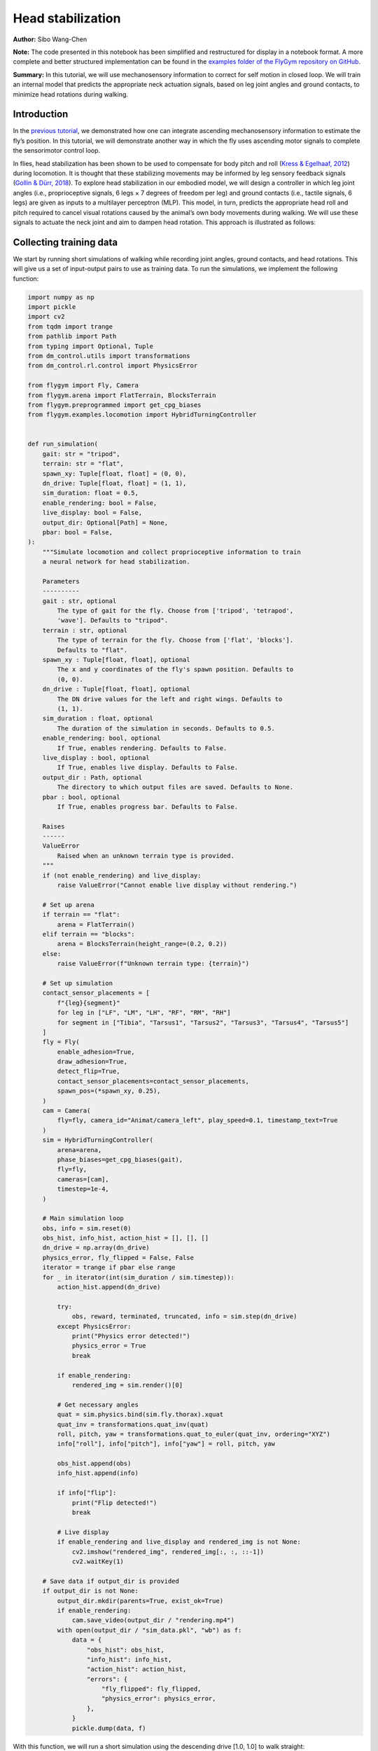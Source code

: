 Head stabilization
==================

**Author:** Sibo Wang-Chen

**Note:** The code presented in this notebook has been simplified and
restructured for display in a notebook format. A more complete and
better structured implementation can be found in the `examples folder of
the FlyGym repository on
GitHub <https://github.com/NeLy-EPFL/flygym/tree/main/flygym/examples/>`__.

**Summary:** In this tutorial, we will use mechanosensory information to
correct for self motion in closed loop. We will train an internal model
that predicts the appropriate neck actuation signals, based on leg joint
angles and ground contacts, to minimize head rotations during walking.

Introduction
------------

In the `previous
tutorial <https://neuromechfly.org/tutorials/path_integration.html>`__,
we demonstrated how one can integrate ascending mechanosensory
information to estimate the fly’s position. In this tutorial, we will
demonstrate another way in which the fly uses ascending motor signals to
complete the sensorimotor control loop.

In flies, head stabilization has been shown to be used to compensate for
body pitch and roll (`Kress & Egelhaaf,
2012 <https://doi.org/10.1242/jeb.066910>`__) during locomotion. It is
thought that these stabilizing movements may be informed by leg sensory
feedback signals (`Gollin & Dürr,
2018 <https://doi.org/10.1007/978-3-319-95972-6_20>`__). To explore head
stabilization in our embodied model, we will design a controller in
which leg joint angles (i.e., proprioceptive signals, 6 legs × 7 degrees
of freedom per leg) and ground contacts (i.e., tactile signals, 6 legs)
are given as inputs to a multilayer perceptron (MLP). This model, in
turn, predicts the appropriate head roll and pitch required to cancel
visual rotations caused by the animal’s own body movements during
walking. We will use these signals to actuate the neck joint and aim to
dampen head rotation. This approach is illustrated as follows:

.. image:: https://github.com/NeLy-EPFL/_media/blob/main/flygym/head_stabilization/head_stabilization_schematic.png?raw=true


Collecting training data
------------------------

We start by running short simulations of walking while recording joint
angles, ground contacts, and head rotations. This will give us a set of
input-output pairs to use as training data. To run the simulations, we
implement the following function:

.. code:: ipython3

    import numpy as np
    import pickle
    import cv2
    from tqdm import trange
    from pathlib import Path
    from typing import Optional, Tuple
    from dm_control.utils import transformations
    from dm_control.rl.control import PhysicsError
    
    from flygym import Fly, Camera
    from flygym.arena import FlatTerrain, BlocksTerrain
    from flygym.preprogrammed import get_cpg_biases
    from flygym.examples.locomotion import HybridTurningController
    
    
    def run_simulation(
        gait: str = "tripod",
        terrain: str = "flat",
        spawn_xy: Tuple[float, float] = (0, 0),
        dn_drive: Tuple[float, float] = (1, 1),
        sim_duration: float = 0.5,
        enable_rendering: bool = False,
        live_display: bool = False,
        output_dir: Optional[Path] = None,
        pbar: bool = False,
    ):
        """Simulate locomotion and collect proprioceptive information to train
        a neural network for head stabilization.
    
        Parameters
        ----------
        gait : str, optional
            The type of gait for the fly. Choose from ['tripod', 'tetrapod',
            'wave']. Defaults to "tripod".
        terrain : str, optional
            The type of terrain for the fly. Choose from ['flat', 'blocks'].
            Defaults to "flat".
        spawn_xy : Tuple[float, float], optional
            The x and y coordinates of the fly's spawn position. Defaults to
            (0, 0).
        dn_drive : Tuple[float, float], optional
            The DN drive values for the left and right wings. Defaults to
            (1, 1).
        sim_duration : float, optional
            The duration of the simulation in seconds. Defaults to 0.5.
        enable_rendering: bool, optional
            If True, enables rendering. Defaults to False.
        live_display : bool, optional
            If True, enables live display. Defaults to False.
        output_dir : Path, optional
            The directory to which output files are saved. Defaults to None.
        pbar : bool, optional
            If True, enables progress bar. Defaults to False.
    
        Raises
        ------
        ValueError
            Raised when an unknown terrain type is provided.
        """
        if (not enable_rendering) and live_display:
            raise ValueError("Cannot enable live display without rendering.")
    
        # Set up arena
        if terrain == "flat":
            arena = FlatTerrain()
        elif terrain == "blocks":
            arena = BlocksTerrain(height_range=(0.2, 0.2))
        else:
            raise ValueError(f"Unknown terrain type: {terrain}")
    
        # Set up simulation
        contact_sensor_placements = [
            f"{leg}{segment}"
            for leg in ["LF", "LM", "LH", "RF", "RM", "RH"]
            for segment in ["Tibia", "Tarsus1", "Tarsus2", "Tarsus3", "Tarsus4", "Tarsus5"]
        ]
        fly = Fly(
            enable_adhesion=True,
            draw_adhesion=True,
            detect_flip=True,
            contact_sensor_placements=contact_sensor_placements,
            spawn_pos=(*spawn_xy, 0.25),
        )
        cam = Camera(
            fly=fly, camera_id="Animat/camera_left", play_speed=0.1, timestamp_text=True
        )
        sim = HybridTurningController(
            arena=arena,
            phase_biases=get_cpg_biases(gait),
            fly=fly,
            cameras=[cam],
            timestep=1e-4,
        )
    
        # Main simulation loop
        obs, info = sim.reset(0)
        obs_hist, info_hist, action_hist = [], [], []
        dn_drive = np.array(dn_drive)
        physics_error, fly_flipped = False, False
        iterator = trange if pbar else range
        for _ in iterator(int(sim_duration / sim.timestep)):
            action_hist.append(dn_drive)
    
            try:
                obs, reward, terminated, truncated, info = sim.step(dn_drive)
            except PhysicsError:
                print("Physics error detected!")
                physics_error = True
                break
    
            if enable_rendering:
                rendered_img = sim.render()[0]
    
            # Get necessary angles
            quat = sim.physics.bind(sim.fly.thorax).xquat
            quat_inv = transformations.quat_inv(quat)
            roll, pitch, yaw = transformations.quat_to_euler(quat_inv, ordering="XYZ")
            info["roll"], info["pitch"], info["yaw"] = roll, pitch, yaw
    
            obs_hist.append(obs)
            info_hist.append(info)
    
            if info["flip"]:
                print("Flip detected!")
                break
    
            # Live display
            if enable_rendering and live_display and rendered_img is not None:
                cv2.imshow("rendered_img", rendered_img[:, :, ::-1])
                cv2.waitKey(1)
    
        # Save data if output_dir is provided
        if output_dir is not None:
            output_dir.mkdir(parents=True, exist_ok=True)
            if enable_rendering:
                cam.save_video(output_dir / "rendering.mp4")
            with open(output_dir / "sim_data.pkl", "wb") as f:
                data = {
                    "obs_hist": obs_hist,
                    "info_hist": info_hist,
                    "action_hist": action_hist,
                    "errors": {
                        "fly_flipped": fly_flipped,
                        "physics_error": physics_error,
                    },
                }
                pickle.dump(data, f)

With this function, we will run a short simulation using the descending
drive [1.0, 1.0] to walk straight:

.. code:: ipython3

    output_dir = Path("outputs/head_stabilization/")
    output_dir.mkdir(parents=True, exist_ok=True)
    
    run_simulation(
        gait="tripod",
        terrain="flat",
        spawn_xy=(0, 0),
        dn_drive=(1, 1),
        sim_duration=0.5,
        enable_rendering=True,
        live_display=False,
        output_dir=output_dir / "tripod_flat_train_set_1.00_1.00",
        pbar=True,
    )


.. parsed-literal::

    100%|██████████| 5000/5000 [00:14<00:00, 338.80it/s]


As a sanity check, we can plot the trajectory of the fly:

.. code:: ipython3

    import matplotlib.pyplot as plt
    
    with open(output_dir / "tripod_flat_train_set_1.00_1.00/sim_data.pkl", "rb") as f:
        sim_data_flat = pickle.load(f)
    
    trajectory = np.array([obs["fly"][0, :2] for obs in sim_data_flat["obs_hist"]])
    
    fig, ax = plt.subplots(figsize=(5, 2), tight_layout=True)
    ax.plot(trajectory[:, 0], trajectory[:, 1], label="Trajectory")
    ax.plot([0], [0], "ko", label="Origin")
    ax.legend()
    ax.set_aspect("equal")
    ax.set_xlabel("x position (mm)")
    ax.set_ylabel("y position (mm)")
    fig.savefig(output_dir / "head_stabilization_trajectory_sample.png")



.. image:: https://github.com/NeLy-EPFL/_media/blob/main/flygym/head_stabilization/head_stabilization_trajectory_sample.png?raw=true


We can also plot the time series of the variables that we are interested
in, namely:

-  **Joint angles** of all leg degrees of freedom (DoFs), 7 real values
   per leg per step
-  **Leg contact** mask, 1 Boolean value per leg per step
-  The appropriate neck **roll** needed to cancel out body rotation, 1
   real value per step
-  The appropriate neck **pitch** needed to cancel out body rotation, 1
   real value per step

Note that we do not correct for rotation on the yaw axis. This is to
avoid delineating unintended body oscillation the from intentional
turning — a task outside the scope of this tutorial.

To get the leg contacts, we will use a contact force threshold of 0.5 mN
for the front legs, 1 mN for the middle legs, and 3 mN for the hind legs
— as was the case in the path integration tutorial.

To get the appropriate neck roll and pitch needed to cancel out body
rotations, we will take the **quaternion** representing the thorax
rotation, invert it, and convert it to **Euler angles**. Quaternions are
a mathematical concept used to represent rotations in three dimensions.
They avoid some of the pitfalls of other rotation representations, such
as gimbal lock. However, quaternions are less intuitive to interpret and
their elements do not directly correspond to the axes on the fly body.
Therefore, we convert the inverted angles to Euler angles with more
familiar axes of rotation (pitch, roll, yaw). More information about
representation of 3D rotation can be found on `this Wikipedia
article <https://en.wikipedia.org/wiki/Rotation_formalisms_in_three_dimensions>`__.

For simplicity of visualization, we will only plot the legs on the left
side:

.. code:: ipython3

    from matplotlib.lines import Line2D
    from matplotlib.patches import Patch
    
    dofs_per_leg = [
        "ThC pitch",
        "ThC roll",
        "ThC yaw",
        "CTr pitch",
        "CTr roll",
        "FTi pitch",
        "TiTa pitch",
    ]
    contact_force_thr = np.array([0.5, 1.0, 3.0, 0.5, 1.0, 3.0])  # LF LM LH RF RM RH
    
    
    def visualize_trial_data(obs_hist, info_hist, output_path):
        t_grid = np.arange(len(obs_hist)) * 1e-4
    
        # Extract joint angles
        joint_angles = np.array([obs["joints"][0, :] for obs in obs_hist])
    
        # Extract ground contact
        contact_forces = np.array([obs["contact_forces"] for obs in obs_hist])
        # get magnitude from xyz vector:
        contact_forces = np.linalg.norm(contact_forces, axis=2)
        # sum over 6 segments per leg (contact sensing enabled for tibia and 5 tarsal segments):
        contact_forces = contact_forces.reshape(-1, 6, 6).sum(axis=2)
        contact_mask = contact_forces >= contact_force_thr
    
        # Extract head rotation
        roll = np.array([info["roll"] for info in info_hist])
        pitch = np.array([info["pitch"] for info in info_hist])
    
        # Visualize
        fig, axs = plt.subplots(
            6, 1, figsize=(6, 9), tight_layout=True, height_ratios=[3, 3, 3, 2, 3, 1]
        )
    
        # Legs
        for i, leg in enumerate(["Left front leg", "Left middle leg", "Left hind leg"]):
            ax = axs[i]
            # Plot joint angles
            for j, dof in enumerate(dofs_per_leg):
                dof_idx = i * len(dofs_per_leg) + j
                ax.plot(t_grid, np.rad2deg(joint_angles[:, dof_idx]), label=dof, lw=1)
            ax.set_title(leg)
            ax.set_ylabel(r"Joint angle ($^\circ$)")
            ax.set_ylim(-180, 180)
            ax.set_yticks([-180, -90, 0, 90, 180])
            # Plot ground contact
            bool_ts = contact_mask[:, i]
            diff_ts = np.diff(bool_ts.astype(int), prepend=0)
            if bool_ts[0]:
                diff_ts[0] = 1
            if bool_ts[-1]:
                diff_ts[-1] = -1
            upedges = np.where(diff_ts == 1)[0]
            downedges = np.where(diff_ts == -1)[0]
            for up, down in zip(upedges, downedges):
                ax.axvspan(
                    t_grid[up],
                    t_grid[down],
                    color="black",
                    alpha=0.2,
                    lw=0,
                    label="Ground contact",
                )
            ax.set_xlabel("Time (s)")
    
        # Leg legends
        legend_elements = []
        for j, dof in enumerate(dofs_per_leg):
            legend_elements.append(Line2D([0], [0], color=f"C{j}", lw=1, label=dof))
        legend_elements.append(
            Patch(color="black", alpha=0.2, lw=0, label="Ground contact")
        )
        axs[3].legend(
            bbox_to_anchor=(0, 1.1, 1, 0.2),
            handles=legend_elements,
            loc="upper center",
            ncols=3,
            mode="expand",
            frameon=False,
        )
        axs[3].axis("off")
    
        # Head movement
        ax = axs[4]
        ax.plot(t_grid, np.rad2deg(roll), label="Head roll", lw=2, color="midnightblue")
        ax.plot(t_grid, np.rad2deg(pitch), label="Head pitch", lw=2, color="saddlebrown")
        ax.set_title("Head movement")
        ax.set_ylabel(r"Angle ($^\circ$)")
        ax.set_ylim(-20, 20)
        ax.set_xlabel("Time (s)")
    
        # Head legends
        legend_elements = [
            Line2D([0], [0], color=f"midnightblue", lw=2, label="Roll"),
            Line2D([0], [0], color=f"saddlebrown", lw=2, label="Pitch"),
        ]
        axs[5].legend(
            bbox_to_anchor=(0, 1.4, 1, 0.2),
            handles=legend_elements,
            loc="upper center",
            ncols=2,
            mode="expand",
            frameon=False,
        )
        axs[5].axis("off")
    
        fig.savefig(output_path)

.. code:: ipython3

    visualize_trial_data(
        sim_data_flat["obs_hist"],
        sim_data_flat["info_hist"],
        output_dir / "head_stabilization_flat_terrain_ts_sample.png",
    )



.. image:: https://github.com/NeLy-EPFL/_media/blob/main/flygym/head_stabilization/head_stabilization_flat_terrain_ts_sample.png?raw=true


We observe that, after about 0.1 seconds of transient response, we can
indeed see the gait cycles from the input variables.

If we run another simulation over rugged terrain, the body oscillations
appear more dramatic:

.. code:: ipython3

    run_simulation(
        gait="tripod",
        terrain="blocks",
        spawn_xy=(0, 0),
        dn_drive=(1, 1),
        sim_duration=0.5,
        enable_rendering=True,
        live_display=False,
        output_dir=output_dir / "tripod_blocks_train_set_1.00_1.00",
        pbar=True,
    )


.. parsed-literal::

    100%|██████████| 5000/5000 [00:21<00:00, 235.63it/s]


.. code:: ipython3

    with open(output_dir / "tripod_blocks_train_set_1.00_1.00/sim_data.pkl", "rb") as f:
        sim_data_blocks = pickle.load(f)
    
    visualize_trial_data(
        sim_data_blocks["obs_hist"],
        sim_data_blocks["info_hist"],
        output_dir / "head_stabilization_blocks_terrain_ts_sample.png",
    )



.. image:: https://github.com/NeLy-EPFL/_media/blob/main/flygym/head_stabilization/head_stabilization_blocks_terrain_ts_sample.png?raw=true


Training an internal model to control neck actuation
----------------------------------------------------

In the previous section, we have extracted the ascending sensory signals
and the target motor outputs that are the model’s inputs and outputs.
Now, we will train a multilayer perceptron (MLP) that predicts the
appropriate neck actuation signals using this ascending mechanosensory
information. We will split this task into three technical steps:

1. Implementing a custom PyTorch dataset class to feed our data, through
   a dataloader, into the model
2. Defining an MLP with three hidden layers
3. Training the MLP using the data we have gathered and the data
   pipeline that we will have developed

Implementing a custom PyTorch dataset
~~~~~~~~~~~~~~~~~~~~~~~~~~~~~~~~~~~~~

When training any machine learning or statistical model, it is often
desired to normalize or standardize the input. We will start by
implementing a ``JointAngleScaler`` class to do standardize joint angle
data (subtract mean, divide by standard deviation). This class can be
initialized in one of two ways:

1. A ``.from_data`` method that calculates the mean and standard
   deviation from a given dataset.
2. A ``.from_params`` method that uses given user-specified mean and and
   standard deviation.

This way, we can compute the mean and standard deviation from one trial
and use the same parameters on all datasets.

.. code:: ipython3

    class JointAngleScaler:
        """
        A class for standardizing joint angles (i.e., using mean and standard
        deviation.
    
        Attributes
        ----------
        mean : np.ndarray
            The mean values used for scaling.
        std : np.ndarray
            The standard deviation values used for scaling.
        """
    
        @classmethod
        def from_data(cls, joint_angles: np.ndarray):
            """
            Create a JointAngleScaler instance from joint angle data. The mean
            and standard deviation values are calculated from the data.
    
            Parameters
            ----------
            joint_angles : np.ndarray
                The joint angle data. The shape should be (n_samples, n_joints)
                where n_samples is, for example, the length of a time series of
                joint angles.
    
            Returns
            -------
            JointAngleScaler
                A JointAngleScaler instance.
            """
            scaler = cls()
            scaler.mean = np.mean(joint_angles, axis=0)
            scaler.std = np.std(joint_angles, axis=0)
            return scaler
    
        @classmethod
        def from_params(cls, mean: np.ndarray, std: np.ndarray):
            """
            Create a JointAngleScaler instance from predetermined mean and
            standard deviation values.
    
            Parameters
            ----------
            mean : np.ndarray
                The mean values. The shape should be (n_joints,).
            std : np.ndarray
                The standard deviation values. The shape should be (n_joints,).
    
            Returns
            -------
            JointAngleScaler
                A JointAngleScaler instance.
            """
            scaler = cls()
            scaler.mean = mean
            scaler.std = std
            return scaler
    
        def __call__(self, joint_angles: np.ndarray):
            """
            Scale the given joint angles.
    
            Parameters
            ----------
            joint_angles : np.ndarray
                The joint angles to be scaled. The shape should be (n_samples,
                n_joints) where n_samples is, for example, the length of a time
                series of joint angles.
    
            Returns
            -------
            np.ndarray
                The scaled joint angles.
            """
            return (joint_angles - self.mean) / self.std

Then, we will construct a PyTorch dataset class. This class can be seen
as an “adapter”: on one side, it interfaces the specifics of our data
(data structure, format, etc.); on the other side, it outputs what
PyTorch models expect, so that the neural network can work with it. See
`this tutorial from
Pytorch <https://pytorch.org/tutorials/beginner/data_loading_tutorial.html>`__
for more details on the Dataset interface.

.. code:: ipython3

    from torch.utils.data import Dataset
    from typing import Tuple, Optional, Callable
    
    
    class WalkingDataset(Dataset):
        """
        PyTorch Dataset class for walking data.
    
        Parameters
        ----------
        sim_data_file : Path
            The path to the simulation data file.
        contact_force_thr : Tuple[float, float, float], optional
            The threshold values for contact forces, by default (0.5, 1, 3).
        joint_angle_scaler : Optional[Callable], optional
            A callable object used to scale joint angles, by default None.
        ignore_first_n : int, optional
            The number of initial data points to ignore, by default 200.
        joint_mask : Optional, optional
            A mask to apply on joint angles, by default None.
    
        Attributes
        ----------
        gait : str
            The type of gait.
        terrain : str
            The type of terrain.
        subset : str
            The subset of the data, i.e., "train" or "test".
        dn_drive : str
            The DN drive used to generate the data.
        contact_force_thr : np.ndarray
            The threshold values for contact forces.
        joint_angle_scaler : Callable
            The callable object used to scale joint angles.
        ignore_first_n : int
            The number of initial data points to ignore.
        joint_mask : Optional
            The mask applied on joint angles. This is used to zero out certain
            DoFs to evaluate which DoFs are likely more important for head
            stabilization.
        contains_fly_flip : bool
            Indicates if the simulation data contains fly flip errors.
        contains_physics_error : bool
            Indicates if the simulation data contains physics errors.
        roll_pitch_ts : np.ndarray
            The optimal roll and pitch correction angles. The shape is
            (n_samples, 2).
        joint_angles : np.ndarray
            The scaled joint angle time series. The shape is (n_samples,
            n_joints).
        contact_mask : np.ndarray
            The contact force mask (i.e., 1 if leg touching the floor, 0
            otherwise). The shape is (n_samples, 6).
        """
    
        def __init__(
            self,
            sim_data_file: Path,
            contact_force_thr: Tuple[float, float, float] = (0.5, 1, 3),
            joint_angle_scaler: Optional[Callable] = None,
            ignore_first_n: int = 200,
            joint_mask=None,
        ) -> None:
            super().__init__()
            trial_name = sim_data_file.parent.name
            gait, terrain, subset, _, dn_left, dn_right = trial_name.split("_")
            self.gait = gait
            self.terrain = terrain
            self.subset = subset
            self.dn_drive = f"{dn_left}_{dn_right}"
            self.contact_force_thr = np.array([*contact_force_thr, *contact_force_thr])
            self.joint_angle_scaler = joint_angle_scaler
            self.ignore_first_n = ignore_first_n
            self.joint_mask = joint_mask
    
            with open(sim_data_file, "rb") as f:
                sim_data = pickle.load(f)
    
            self.contains_fly_flip = sim_data["errors"]["fly_flipped"]
            self.contains_physics_error = sim_data["errors"]["physics_error"]
    
            # Extract the roll and pitch angles
            roll = np.array([info["roll"] for info in sim_data["info_hist"]])
            pitch = np.array([info["pitch"] for info in sim_data["info_hist"]])
            self.roll_pitch_ts = np.stack([roll, pitch], axis=1)
            self.roll_pitch_ts = self.roll_pitch_ts[self.ignore_first_n :, :]
    
            # Extract joint angles and scale them
            joint_angles_raw = np.array(
                [obs["joints"][0, :] for obs in sim_data["obs_hist"]]
            )
            if self.joint_angle_scaler is None:
                self.joint_angle_scaler = JointAngleScaler.from_data(joint_angles_raw)
            self.joint_angles = self.joint_angle_scaler(joint_angles_raw)
            self.joint_angles = self.joint_angles[self.ignore_first_n :, :]
    
            # Extract contact forces
            contact_forces = np.array(
                [obs["contact_forces"] for obs in sim_data["obs_hist"]]
            )
            contact_forces = np.linalg.norm(contact_forces, axis=2)  # magnitude
            contact_forces = contact_forces.reshape(-1, 6, 6).sum(axis=2)  # sum per leg
            self.contact_mask = (contact_forces >= self.contact_force_thr).astype(np.int16)
            self.contact_mask = self.contact_mask[self.ignore_first_n :, :]
    
        def __len__(self):
            return self.roll_pitch_ts.shape[0]
    
        def __getitem__(self, idx):
            joint_angles = self.joint_angles[idx].astype(np.float32, copy=True)
            if self.joint_mask is not None:
                joint_angles[~self.joint_mask] = 0
            return {
                "roll_pitch": self.roll_pitch_ts[idx].astype(np.float32),
                "joint_angles": joint_angles,
                "contact_mask": self.contact_mask[idx].astype(np.float32),
            }

We can test the joint angle scaler and dataset classes using our trial
simulation:

.. code:: ipython3

    joint_angles = np.array([obs["joints"][0, :] for obs in sim_data_flat["obs_hist"]])
    joint_scaler = JointAngleScaler.from_data(joint_angles)
    dataset = WalkingDataset(
        sim_data_file=output_dir / "tripod_flat_train_set_1.00_1.00/sim_data.pkl",
        joint_angle_scaler=joint_scaler,
        ignore_first_n=200,
    )
    with open(output_dir / "head_stabilization_joint_angle_scaler_params.pkl", "wb") as f:
        pickle.dump({"mean": joint_scaler.mean, "std": joint_scaler.std}, f)

Let’s plot the joint angles for the left front leg again, but using the
dataset as an iterator instead of the output returned by
``run_simulation``:

.. code:: ipython3

    t_grid = np.arange(200, 200 + len(dataset)) * 1e-4
    joint_angles = np.array([entry["joint_angles"] for entry in dataset])
    
    fig, ax = plt.subplots(figsize=(6, 3), tight_layout=True)
    ax.axhline(0, color="black", lw=1)
    ax.axhspan(-1, 1, color="black", alpha=0.2, lw=0)
    for i, dof in enumerate(dofs_per_leg):
        ax.plot(t_grid, joint_angles[:, i], label=dof, lw=1)
    ax.legend(
        bbox_to_anchor=(0, 1.02, 1, 0.2),
        loc="lower left",
        mode="expand",
        borderaxespad=0,
        ncol=4,
    )
    ax.set_xlim(0, 0.5)
    ax.set_ylim(-3, 3)
    ax.set_xlabel("Time (s)")
    ax.set_ylabel("Standardized joint angle (AU)")
    fig.savefig(output_dir / "head_stabilization_joint_angles_scaled.png")



.. image:: https://github.com/NeLy-EPFL/_media/blob/main/flygym/head_stabilization/head_stabilization_joint_angles_scaled.png?raw=true


We observe that the joint angles now share a mean of 0 (black line) and
standard deviation of 1 (gray shade).

We can further use the PyTorch dataloader to fetch data in batches. This
is useful for training the MLP in the next step. As an example, we can
create a dataset that gives us a shuffled batch of 32 samples at a time:

.. code:: ipython3

    from torch.utils.data import DataLoader
    
    example_loader = DataLoader(dataset, batch_size=32, shuffle=True)
    
    for batch in example_loader:
        for key, value in batch.items():
            print(f"{key}\tshape: {value.shape}")
        break


.. parsed-literal::

    roll_pitch	shape: torch.Size([32, 2])
    joint_angles	shape: torch.Size([32, 42])
    contact_mask	shape: torch.Size([32, 6])


Defining an MLP
~~~~~~~~~~~~~~~

Having implemented the data pipeline, we will now define the model
itself. We will use `PyTorch
Lightning <https://lightning.ai/docs/pytorch/stable/>`__, a framework
built on top of PyTorch that simplifies checkpointing (saving snapshots
of model parameters during training), logging, etc.

In brief, our ``ThreeLayerMLP`` class, implemented below, consists of
the following:

-  An ``__init__`` method that creates three hidden layers and a
   ``R2Score`` object that calculates the :math:`R^2` score.
-  A ``forward`` method that implements the forward pass of the neural
   network — a process where we traverse layers in the network to
   calculate values of the output layer based on the input. In our case,
   we simply apply the three hidden layers sequentially, with a
   Rectified Linear Unit (ReLU) activation function at the end of the
   first two layers. Based on this method, PyTorch will automatically
   implement the backward pass — a process in gradient-based
   optimization algorithms where, after the forward pass, the gradients
   for parameters in all layers are traced, starting from the gradient
   of the loss on the outputs (i.e., last layer).
-  A ``configure_optimizer`` method that sets up the optimizer — in our
   case an `Adam optimizer <https://arxiv.org/abs/1412.6980>`__ with a
   learning rate of 0.001.
-  A ``training_step`` method that defines the operation to be conducted
   for each training step (i.e. every time the model receives a new
   batch of training data). Here, we concatenate the joint angles and
   leg contact masks into a single input block, run the forward pass (we
   can simply call the module itself on in the input for this), and
   calculate the MSE loss. Then, we log the loss as *training loss* and
   return it. PyTorch Lightning will do the backpropagation for us.
-  A ``validation_step`` method that defines what the model should do
   every time a batch of validation data is received. Similar to
   ``training_step``, we run the forward pass, but this time we
   calculate the :math:`R^2` scores in addition to the MSE loss. Lastly,
   we log the :math:`R^2` and MSE metrics accordingly.

For more information on implementing a PyTorch Lightning module, see
`this
tutorial <https://lightning.ai/courses/deep-learning-fundamentals/overview-organizing-your-code-with-pytorch-lightning/5-2-training-a-multilayer-perceptron-using-the-lightning-trainer/>`__.

.. code:: ipython3

    import torch
    import torch.nn as nn
    import torch.nn.functional as F
    import lightning as pl
    from torchmetrics.regression import R2Score
    
    
    pl.seed_everything(0, workers=True)
    
    
    class ThreeLayerMLP(pl.LightningModule):
        """
        A PyTorch Lightning module for a three-layer MLP that predicts the
        head roll and pitch correction angles based on proprioception and
        tactile information.
        """
    
        def __init__(self):
            super().__init__()
            input_size = 42 + 6
            hidden_size = 32
            output_size = 2
            self.layer1 = nn.Linear(input_size, hidden_size)
            self.layer2 = nn.Linear(hidden_size, hidden_size)
            self.layer3 = nn.Linear(hidden_size, output_size)
            self.r2_score = R2Score()
    
        def forward(self, x):
            """
            Forward pass through the model.
    
            Parameters
            ----------
            x : torch.Tensor
                The input tensor. The shape should be (n_samples, 42 + 6)
                where 42 is the number of joint angles and 6 is the number of
                contact masks.
            """
            x = F.relu(self.layer1(x))
            x = F.relu(self.layer2(x))
            return self.layer3(x)
    
        def configure_optimizers(self):
            """Use the Adam optimizer."""
            optimizer = torch.optim.Adam(self.parameters(), lr=1e-3)
            return optimizer
    
        def training_step(self, batch, batch_idx):
            """Training step of the PyTorch Lightning module."""
            x = torch.concat([batch["joint_angles"], batch["contact_mask"]], dim=1)
            y = batch["roll_pitch"]
            y_hat = self(x)
            loss = F.mse_loss(y_hat, y)
            self.log("train_loss", loss)
            return loss
    
        def validation_step(self, batch, batch_idx):
            """Validation step of the PyTorch Lightning module."""
            x = torch.concat([batch["joint_angles"], batch["contact_mask"]], dim=1)
            y = batch["roll_pitch"]
            y_hat = self(x)
            loss = F.mse_loss(y_hat, y)
            self.log("val_loss", loss)
            if y.shape[0] > 1:
                r2_roll = self.r2_score(y_hat[:, 0], y[:, 0])
                r2_pitch = self.r2_score(y_hat[:, 1], y[:, 1])
            else:
                r2_roll, r2_pitch = np.nan, np.nan
            self.log("val_r2_roll", r2_roll)
            self.log("val_r2_pitch", r2_pitch)


.. parsed-literal::

    INFO: Seed set to 0
    INFO:lightning.fabric.utilities.seed:Seed set to 0


Training the model
~~~~~~~~~~~~~~~~~~

Having implemented the data pipeline and defined the model, we will now
train the model. We have pre-generated 126 simulation trials, including
11 training trials and 10 testing trials with different descending
drives, for each of the three gait patterns (tripod gait, tetrapod gait,
and wave gait), and for flat and blocks terrain types. Of these, we
exclude one simulation (wave gait, blocks terrain, test set, DN drives
[0.58, 1.14]) because the fly flipped while walking. You can download
this dataset by running the code block below.

.. code:: ipython3

    # TODO. We are working with our IT team to set up a gateway to share these data publicly
    # in a secure manner. We aim to update this by the end of June, 2024. Please reach out
    # to us by email in the meantime.

.. code:: ipython3

    simulation_data_dir = (
        Path.home() / "Data/flygym_demo_data/head_stabilization/random_exploration/"
    )
    
    if not simulation_data_dir.is_dir():
        raise FileNotFoundError(
            "Pregenerated simulation data not found. Please download it from TODO."
        )
    else:
        print(f"[OK] Pregenerated simulation data found. Ready to proceed.")


.. parsed-literal::

    [OK] Pregenerated simulation data found. Ready to proceed.


Let’s generate a ``WalkingDataset`` object (implemented above) for each
training trial and concatenate them.

.. code:: ipython3

    from torch.utils.data import ConcatDataset
    
    dataset_list = []
    for gait in ["tripod", "tetrapod", "wave"]:
        for terrain in ["flat", "blocks"]:
            paths = simulation_data_dir.glob(f"{gait}_{terrain}_train_set_*")
            print(f"Loading {gait} gait, {terrain} terrain...")
            dn_drives = ["_".join(p.name.split("_")[-2:]) for p in paths]
            for dn_drive in dn_drives:
                sim = f"{gait}_{terrain}_train_set_{dn_drive}"
                path = simulation_data_dir / f"{sim}/sim_data.pkl"
                ds = WalkingDataset(path, joint_angle_scaler=joint_scaler)
                ds.joint_mask = np.ones(42, dtype=bool)  # use all joints
                dataset_list.append(ds)
    concat_train_set = ConcatDataset(dataset_list)
    
    print(f"Training dataset size: {len(dataset)}")


.. parsed-literal::

    Loading tripod gait, flat terrain...
    Loading tripod gait, blocks terrain...
    Loading tetrapod gait, flat terrain...
    Loading tetrapod gait, blocks terrain...
    Loading wave gait, flat terrain...
    Loading wave gait, blocks terrain...
    Training dataset size: 4800


The size is as expected: (3 gaits × 2 terrain types × 11 DN
combinations) × (0.5 seconds of simulation / 0.0001 seconds per step –
200 transient steps excluded) = 976,800 samples in total.

We will further divide the training set into the training set a
validation set at a ratio of 4:1:

-  The training set is used to optimize the parameters of the model.
-  The validation set is used to check if the model has been overfitted.
-  The testing set is held out throughout the entire training procedure.
   It consists of trials simulated using a different set of descending
   drives and is only used to report the final out-of-sample performance
   of the model.

.. code:: ipython3

    from torch.utils.data import random_split
    
    train_ds, val_ds = random_split(concat_train_set, [0.8, 0.2])

As demonstrated above, we will create dataloaders for the training and
validation sets to load the data in batches:

.. code:: ipython3

    from torch.utils.data import DataLoader
    
    train_loader = DataLoader(train_ds, batch_size=256, num_workers=4, shuffle=True)
    val_loader = DataLoader(val_ds, batch_size=1028, num_workers=4, shuffle=False)

Finally, we will set up a logger to keep track of the training progress,
a checkpoint callback that saves snapshots of model parameters while
training, and a trainer object to orchestrate the training procedure:

.. code:: ipython3

    from lightning.pytorch.loggers import CSVLogger
    from lightning.pytorch.callbacks import ModelCheckpoint
    from shutil import rmtree
    
    log_dir = Path("outputs/logs")
    if log_dir.is_dir():
        rmtree(log_dir)
    logger = CSVLogger(log_dir, name="demo_trial")
    checkpoint_callback = ModelCheckpoint(
        monitor="val_loss",
        dirpath="outputs/models/checkpoints",
        filename="%s-{epoch:02d}-{val_loss:.2f}",
        save_top_k=1,  # Save only the best checkpoint
        mode="min",  # `min` for minimizing the validation loss
    )
    model = ThreeLayerMLP()
    trainer = pl.Trainer(
        logger=logger,
        callbacks=[checkpoint_callback],
        max_epochs=10,
        check_val_every_n_epoch=1,
        deterministic=True,
    )


.. parsed-literal::

    INFO: GPU available: False, used: False
    INFO:lightning.pytorch.utilities.rank_zero:GPU available: False, used: False
    INFO: TPU available: False, using: 0 TPU cores
    INFO:lightning.pytorch.utilities.rank_zero:TPU available: False, using: 0 TPU cores
    INFO: IPU available: False, using: 0 IPUs
    INFO:lightning.pytorch.utilities.rank_zero:IPU available: False, using: 0 IPUs
    INFO: HPU available: False, using: 0 HPUs
    INFO:lightning.pytorch.utilities.rank_zero:HPU available: False, using: 0 HPUs


We are now ready to train the model. We will train the model for 10
epochs. On a machine with a NVIDIA GeForce RTX 3080 Ti GPU (2021), this
takes about 2 minutes.

.. code:: ipython3

    trainer.fit(model, train_loader, val_loader)


.. parsed-literal::

    WARNING: Missing logger folder: outputs/logs/demo_trial
    WARNING:lightning.fabric.loggers.csv_logs:Missing logger folder: outputs/logs/demo_trial
    INFO: 
      | Name     | Type    | Params
    -------------------------------------
    0 | layer1   | Linear  | 1.6 K 
    1 | layer2   | Linear  | 1.1 K 
    2 | layer3   | Linear  | 66    
    3 | r2_score | R2Score | 0     
    -------------------------------------
    2.7 K     Trainable params
    0         Non-trainable params
    2.7 K     Total params
    0.011     Total estimated model params size (MB)
    INFO:lightning.pytorch.callbacks.model_summary:
      | Name     | Type    | Params
    -------------------------------------
    0 | layer1   | Linear  | 1.6 K 
    1 | layer2   | Linear  | 1.1 K 
    2 | layer3   | Linear  | 66    
    3 | r2_score | R2Score | 0     
    -------------------------------------
    2.7 K     Trainable params
    0         Non-trainable params
    2.7 K     Total params
    0.011     Total estimated model params size (MB)



.. parsed-literal::

    INFO: `Trainer.fit` stopped: `max_epochs=10` reached.
    INFO:lightning.pytorch.utilities.rank_zero:`Trainer.fit` stopped: `max_epochs=10` reached.


Let’s inspect the model’s performance on the training and validation
sets changed over time. On the validation set, we will plot the loss and
:math:`R^2` scores at the end of each epoch.

.. code:: ipython3

    import pandas as pd
    
    logs = pd.read_csv(log_dir / "demo_trial/version_0/metrics.csv")
    
    fig, axs = plt.subplots(2, 1, figsize=(5, 5), tight_layout=True, sharex=True)
    
    ax = axs[0]
    mask = np.isfinite(logs["train_loss"])
    ax.plot(logs["step"][mask], logs["train_loss"][mask], label="Training loss")
    mask = np.isfinite(logs["val_loss"])
    ax.plot(logs["step"][mask], logs["val_loss"][mask], label="Validation loss", marker="o")
    ax.legend()
    ax.set_ylabel("MSE loss")
    
    ax = axs[1]
    ax.plot(
        logs["step"][mask],
        logs["val_r2_roll"][mask],
        color="midnightblue",
        label="Roll",
        marker="o",
    )
    ax.plot(
        logs["step"][mask],
        logs["val_r2_pitch"][mask],
        color="saddlebrown",
        label="Pitch",
        marker="o",
    )
    ax.legend(loc="lower right")
    ax.set_xlabel("Step")
    ax.set_ylabel("R² score")
    
    fig.savefig(output_dir / "head_stabilization_training_metrics.png")



.. image:: https://github.com/NeLy-EPFL/_media/blob/main/flygym/head_stabilization/head_stabilization_training_metrics.png?raw=true


Satisfied with the performance, we now proceed to evaluate the model on
the testing set and deploy it in closed loop.

Deploying the model
-------------------

While the PyTorch module ``ThreeLayerMLP`` can give us predictions, it
is not very lean: a number of training-related elements are exposed to
the caller. For example, the ``forward`` method expects a *batch* of
data concatenated in a specific way, and PyTorch will try to load it on
an accelerated hardware automatically if one is found. This is not ideal
for *real time* deployment — we will only get one input snapshot at a
time and the data is small enough and the steps frequent enough that it
not worth loading/unloading data to the GPU every step. Therefore, as a
next step, we will write a wrapper that provides a minimal interface
that simplifies making single-step predictions natively on the CPU:

.. code:: ipython3

    class HeadStabilizationInferenceWrapper:
        """
        Wrapper for the head stabilization model to make predictions on
        observations. Whereas data are collected in large tensors during
        training, this class provides a "flat" interface for making predictions
        one observation (i.e., time step) at a time. This is useful for
        deploying the model in closed loop.
        """
    
        def __init__(
            self,
            model_path: Path,
            scaler_param_path: Path,
            contact_force_thr: Tuple[float, float, float] = (0.5, 1, 3),
        ):
            """
            Parameters
            ----------
            model_path : Path
                The path to the trained model.
            scaler_param_path : Path
                The path to the pickle file containing scaler parameters.
            contact_force_thr : Tuple[float, float, float], optional
                The threshold values for contact forces that are used to
                determine the floor contact flags, by default (0.5, 1, 3).
            """
            # Load scaler params
            with open(scaler_param_path, "rb") as f:
                scaler_params = pickle.load(f)
            self.scaler_mean = scaler_params["mean"]
            self.scaler_std = scaler_params["std"]
    
            # Load model
            # it's not worth moving data to the GPU, just run it on the CPU
            self.model = ThreeLayerMLP.load_from_checkpoint(
                model_path, map_location=torch.device("cpu")
            )
            self.contact_force_thr = np.array([*contact_force_thr, *contact_force_thr])
    
        def __call__(
            self, joint_angles: np.ndarray, contact_forces: np.ndarray
        ) -> np.ndarray:
            """
            Make a prediction given joint angles and contact forces. This is
            a light wrapper around the model's forward method and works without
            batching.
    
            Parameters
            ----------
            joint_angles : np.ndarray
                The joint angles. The shape should be (n_joints,).
            contact_forces : np.ndarray
                The contact forces. The shape should be (n_legs * n_segments).
    
            Returns
            -------
            np.ndarray
                The predicted roll and pitch angles. The shape is (2,).
            """
            joint_angles = (joint_angles - self.scaler_mean) / self.scaler_std
            contact_forces = np.linalg.norm(contact_forces, axis=1)
            contact_forces = contact_forces.reshape(6, 6).sum(axis=1)
            contact_mask = contact_forces >= self.contact_force_thr
            x = np.concatenate([joint_angles, contact_mask], dtype=np.float32)
            input_tensor = torch.tensor(x[None, :], device=torch.device("cpu"))
            output_tensor = self.model(input_tensor)
            return output_tensor.detach().numpy().squeeze()

Let’s load the model from the saved checkpoint:

.. code:: ipython3

    model_wrapper = HeadStabilizationInferenceWrapper(
        model_path=checkpoint_callback.best_model_path,
        scaler_param_path=output_dir / "head_stabilization_joint_angle_scaler_params.pkl",
    )

To deploy the head stabilization model in closed loop, we will write a
``run_simulation_closed_loop`` function:

.. code:: ipython3

    from flygym.arena import BaseArena
    from sklearn.metrics import r2_score
    
    contact_sensor_placements = [
        f"{leg}{segment}"
        for leg in ["LF", "LM", "LH", "RF", "RM", "RH"]
        for segment in ["Tibia", "Tarsus1", "Tarsus2", "Tarsus3", "Tarsus4", "Tarsus5"]
    ]
    
    
    def run_simulation_closed_loop(
        arena: BaseArena,
        run_time: float = 0.5,
        head_stabilization_model: Optional[HeadStabilizationInferenceWrapper] = None,
    ):
        fly = Fly(
            contact_sensor_placements=contact_sensor_placements,
            vision_refresh_rate=500,
            neck_kp=500,
            head_stabilization_model=head_stabilization_model,
        )
        sim = HybridTurningController(fly=fly, arena=arena)
        sim.reset(seed=0)
    
        # These are updated at every time step and are used for generating
        # statistics and plots (except vision_all, which is updated every
        # time step where the visual input is updated. Visual updates are less
        # frequent than physics steps).
        head_rotation_hist = []
        thorax_rotation_hist = []
        neck_actuation_pred_hist = []  # model-predicted neck actuation
        neck_actuation_true_hist = []  # ideal neck actuation
    
        thorax_body = fly.model.find("body", "Thorax")
        head_body = fly.model.find("body", "Head")
    
        # Main simulation loop
        for i in trange(int(run_time / sim.timestep)):
            try:
                obs, _, _, _, info = sim.step(action=np.array([1, 1]))
            except PhysicsError:
                print("Physics error, ending simulation early")
                break
    
            # Record neck actuation for stats at the end of the simulation
            if head_stabilization_model is not None:
                neck_actuation_pred_hist.append(info["neck_actuation"])
            quat = sim.physics.bind(fly.thorax).xquat
            quat_inv = transformations.quat_inv(quat)
            roll, pitch, _ = transformations.quat_to_euler(quat_inv, ordering="XYZ")
            neck_actuation_true_hist.append(np.array([roll, pitch]))
    
            # Record head and thorax orientation
            thorax_rotation_quat = sim.physics.bind(thorax_body).xquat
            thorax_roll, thorax_pitch, _ = transformations.quat_to_euler(
                thorax_rotation_quat, ordering="XYZ"
            )
            thorax_rotation_hist.append([thorax_roll, thorax_pitch])
            head_rotation_quat = sim.physics.bind(head_body).xquat
            head_roll, head_pitch, _ = transformations.quat_to_euler(
                head_rotation_quat, ordering="XYZ"
            )
            head_rotation_hist.append([head_roll, head_pitch])
    
        # Generate performance stats on head stabilization
        if head_stabilization_model is not None:
            neck_actuation_true_hist = np.array(neck_actuation_true_hist)
            neck_actuation_pred_hist = np.array(neck_actuation_pred_hist)
            r2_scores = {
                # exclude the first 200 frames (transient response)
                "roll": r2_score(
                    neck_actuation_true_hist[200:, 0], neck_actuation_pred_hist[200:, 0]
                ),
                "pitch": r2_score(
                    neck_actuation_true_hist[200:, 1], neck_actuation_pred_hist[200:, 1]
                ),
            }
        else:
            r2_scores = None
            neck_actuation_true_hist = np.array(neck_actuation_true_hist)
            neck_actuation_pred_hist = np.zeros_like(neck_actuation_true_hist)
    
        return {
            "sim": sim,
            "neck_true": neck_actuation_true_hist,
            "neck_pred": neck_actuation_pred_hist,
            "r2_scores": r2_scores,
            "head_rotation_hist": np.array(head_rotation_hist),
            "thorax_rotation_hist": np.array(thorax_rotation_hist),
        }

To apply the model-predicted neck actuation signals, we have simply
passed the model as the ``head_stabilization_model`` parameter to the
``Fly`` object. Under the hood, the ``Fly`` object initializes actuators
for the neck roll and pitch DoFs upon ``__init__``. Then, at each
simulation step, the ``Fly`` class runs the ``head_stabilization_model``
and actuates the appropriate DoFs in addition to the user-specified
actions. In code, this is implemented as follows:

.. code:: python

   class Fly:
       def __init__(... head_stabilization_model ...):
           ...
           
           # Check neck actuation if head stabilization is enabled
           if head_stabilization_model is not None:
               if "joint_Head_yaw" in actuated_joints or "joint_Head" in actuated_joints:
                   raise ValueError(
                       "The head joints are actuated by a preset algorithm. "
                       "However, the head joints are already included in the "
                       "provided Fly instance. Please remove the head joints from "
                       "the list of actuated joints."
                   )
               self._last_neck_actuation = None  # tracked only for head stabilization
           
           ...
           
           self.actuated_joints = actuated_joints
           self.head_stabilization_model = head_stabilization_model
           
           ...

           if self.head_stabilization_model is not None:
               self.neck_actuators = [
                   self.model.actuator.add(
                       self.control,
                       name=f"actuator_position_{joint}",
                       joint=joint,
                       kp=neck_kp,
                       ctrlrange="-1000000 1000000",
                       forcelimited=False,
                   )
                   for joint in ["joint_Head_yaw", "joint_Head"]
               ]
       
       ...
       
       def pre_step(self, action, sim):
           joint_action = action["joints"]

           # estimate necessary neck actuation signals for head stabilization
           if self.head_stabilization_model is not None:
               if self._last_observation is not None:
                   leg_joint_angles = self._last_observation["joints"][0, :]
                   leg_contact_forces = self._last_observation["contact_forces"]
                   neck_actuation = self.head_stabilization_model(
                       leg_joint_angles, leg_contact_forces
                   )
               else:
                   neck_actuation = np.zeros(2)
               joint_action = np.concatenate((joint_action, neck_actuation))
               self._last_neck_actuation = neck_actuation
               physics.bind(self.actuators + self.neck_actuators).ctrl = joint_action
       
       def post_step(self, sim):
           obs, reward, terminated, truncated, info = ...

           ...

           if self.head_stabilization_model is not None:
               # this is tracked to decide neck actuation for the next step
               info["neck_actuation"] = self._last_neck_actuation
           
           return obs, reward, terminated, truncated, info

   class Simulation:
       ...

       def step(self, action):
           ...
           self.fly.pre_step(action, self)
           obs, reward, terminated, truncated, info = self.fly.post_step()
           return obs, reward, terminated, truncated, info

Now, we can run the simulation over flat and blocks terrain again:

.. code:: ipython3

    arena = FlatTerrain()
    sim_data_flat = run_simulation_closed_loop(
        arena=arena, run_time=1, head_stabilization_model=model_wrapper
    )
    
    arena = BlocksTerrain(height_range=(0.2, 0.2))
    sim_data_blocks = run_simulation_closed_loop(
        arena=arena, run_time=1, head_stabilization_model=model_wrapper
    )


.. parsed-literal::

    100%|██████████| 10000/10000 [00:16<00:00, 594.56it/s]
    100%|██████████| 10000/10000 [00:33<00:00, 299.90it/s]


.. code:: ipython3

    print(f"R² scores over flat terrain: {sim_data_flat['r2_scores']}")
    print(f"R² scores over blocks terrain: {sim_data_blocks['r2_scores']}")


.. parsed-literal::

    R² scores over flat terrain: {'roll': 0.8720892058987814, 'pitch': 0.9293070918490837}
    R² scores over blocks terrain: {'roll': 0.5792754921973917, 'pitch': 0.7106359552091986}


Based on these results, we can plot the time series of the
model-predicted neck actuation signals and the ideal neck actuation
signals:

.. code:: ipython3

    fig, axs = plt.subplots(2, 1, figsize=(6, 5), tight_layout=True, sharex=True)
    color_config = {
        "roll": ("royalblue", "midnightblue"),
        "pitch": ("peru", "saddlebrown"),
    }
    
    for ax, terrain, data in zip(axs, ["Flat", "Blocks"], [sim_data_flat, sim_data_blocks]):
        t_grid = np.arange(len(data["neck_true"])) * 1e-4
        for i, dof in enumerate(["roll", "pitch"]):
            ax.plot(
                t_grid,
                np.rad2deg(data["neck_true"][:, i]),
                label=f"Optimal {dof}",
                linestyle="--",
                color=color_config[dof][0],
            )
            ax.plot(
                t_grid,
                np.rad2deg(data["neck_pred"][:, i]),
                label=f"Optimal {dof}",
                color=color_config[dof][1],
            )
        ax.set_title(f"{terrain} terrain")
        ax.set_ylabel(r"Target angle ($^\circ$)")
        ax.set_ylim(-20, 20)
        if terrain == "Flat":
            ax.legend(ncols=2)
        if terrain == "Blocks":
            ax.set_xlabel("Time (s)")
    fig.savefig(output_dir / "head_stabilization_neck_actuation_sample.png")



.. image:: https://github.com/NeLy-EPFL/_media/blob/main/flygym/head_stabilization/head_stabilization_neck_actuation_sample.png?raw=true


Similarly, we can plot the roll and pitch of the head compared to the
thorax over time:

.. code:: ipython3

    fig, axs = plt.subplots(
        2, 2, figsize=(8, 5), tight_layout=True, sharex=True, sharey=True
    )
    
    for i, (terrain, data) in enumerate(
        zip(["Flat", "Blocks"], [sim_data_flat, sim_data_blocks])
    ):
        for j, dof in enumerate(["roll", "pitch"]):
            ax = axs[j, i]
            ax.axhline(0, color="black", lw=1)
            ax.plot(
                t_grid,
                np.rad2deg(data["head_rotation_hist"][:, j]),
                label="Head",
                color="tab:red",
            )
            ax.plot(
                t_grid,
                np.rad2deg(data["thorax_rotation_hist"][:, j]),
                label="Thorax",
                color="tab:blue",
            )
            ax.set_ylim(-15, 15)
            if i == 0 and j == 0:
                ax.legend()
            if i == 0:
                ax.set_ylabel(rf"{dof.capitalize()} angle ($^\circ$)")
            if j == 0:
                ax.set_title(f"{terrain} terrain")
            if j == 1:
                ax.set_xlabel("Time (s)")
    fig.savefig(output_dir / "head_stabilization_head_vs_thorax.png")



.. image:: https://github.com/NeLy-EPFL/_media/blob/main/flygym/head_stabilization/head_stabilization_head_vs_thorax.png?raw=true


As expected, the rotation of the head has a lower magnitude than that of
the body, even over complex terrain.
